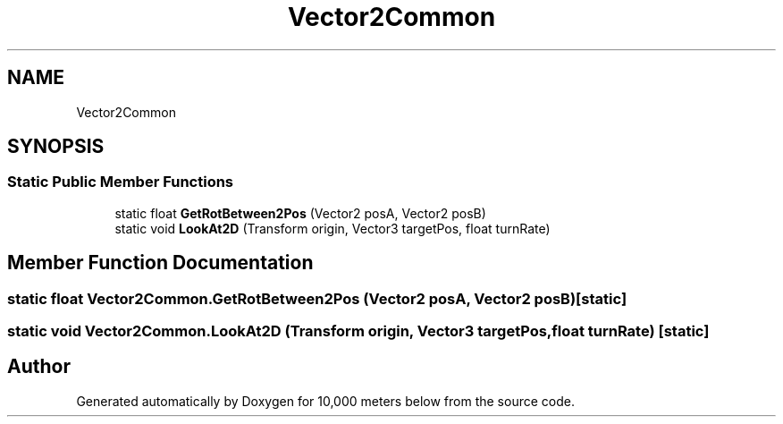 .TH "Vector2Common" 3 "Sun Dec 12 2021" "10,000 meters below" \" -*- nroff -*-
.ad l
.nh
.SH NAME
Vector2Common
.SH SYNOPSIS
.br
.PP
.SS "Static Public Member Functions"

.in +1c
.ti -1c
.RI "static float \fBGetRotBetween2Pos\fP (Vector2 posA, Vector2 posB)"
.br
.ti -1c
.RI "static void \fBLookAt2D\fP (Transform origin, Vector3 targetPos, float turnRate)"
.br
.in -1c
.SH "Member Function Documentation"
.PP 
.SS "static float Vector2Common\&.GetRotBetween2Pos (Vector2 posA, Vector2 posB)\fC [static]\fP"

.SS "static void Vector2Common\&.LookAt2D (Transform origin, Vector3 targetPos, float turnRate)\fC [static]\fP"


.SH "Author"
.PP 
Generated automatically by Doxygen for 10,000 meters below from the source code\&.
